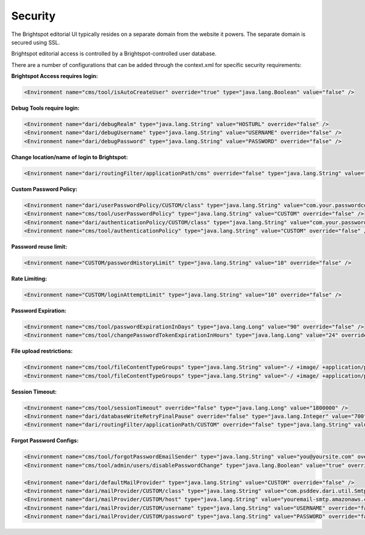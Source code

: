 Security
--------

The Brightspot editorial UI typically resides on a separate domain from the website it powers. The separate domain is secured using SSL.

Brightspot editorial access is controlled by a Brightspot-controlled user database.

There are a number of configurations that can be added through the context.xml for specific security requirements:

**Brightspot Access requires login:**

.. code-block:: xml

    <Environment name="cms/tool/isAutoCreateUser" override="true" type="java.lang.Boolean" value="false" />

**Debug Tools require login:**

.. code-block:: xml

    <Environment name="dari/debugRealm" type="java.lang.String" value="HOSTURL" override="false" />
    <Environment name="dari/debugUsername" type="java.lang.String" value="USERNAME" override="false" />
    <Environment name="dari/debugPassword" type="java.lang.String" value="PASSWORD" override="false" />

**Change location/name of login to Brightspot:**

.. code-block:: xml

    <Environment name="dari/routingFilter/applicationPath/cms" override="false" type="java.lang.String" value="cms-custom" />

**Custom Password Policy:**

.. code-block:: xml

    <Environment name="dari/userPasswordPolicy/CUSTOM/class" type="java.lang.String" value="com.your.passwordconfig" override="false" />
    <Environment name="cms/tool/userPasswordPolicy" type="java.lang.String" value="CUSTOM" override="false" />
    <Environment name="dari/authenticationPolicy/CUSTOM/class" type="java.lang.String" value="com.your.passwordconfig" override="false" />
    <Environment name="cms/tool/authenticationPolicy" type="java.lang.String" value="CUSTOM" override="false" />

**Password reuse limit:**

.. code-block:: xml

    <Environment name="CUSTOM/passwordHistoryLimit" type="java.lang.String" value="10" override="false" />

**Rate Limiting:**

.. code-block:: xml

    <Environment name="CUSTOM/loginAttemptLimit" type="java.lang.String" value="10" override="false" />

**Password Expiration:**

.. code-block:: xml

    <Environment name="cms/tool/passwordExpirationInDays" type="java.lang.Long" value="90" override="false" />
    <Environment name="cms/tool/changePasswordTokenExpirationInHours" type="java.lang.Long" value="24" override="false" />

**File upload restrictions:**

.. code-block:: xml

    <Environment name="cms/tool/fileContentTypeGroups" type="java.lang.String" value="-/ +image/ +application/pdf +video/ +application/zip +audio/" override="false" />
    <Environment name="cms/tool/fileContentTypeGroups" type="java.lang.String" value="-/ +image/ +application/pdf +video/ +application/zip +audio/ +application/msword +application/vnd.openxmlformats-officedocument.spreadsheetml.sheet +application/vnd.ms-excel +application/vnd.ms-powerpoi+application/x-photoshop +application/postscript " override="false" />

**Session Timeout:**

.. code-block:: xml

    <Environment name="cms/tool/sessionTimeout" override="false" type="java.lang.Long" value="1800000" />
    <Environment name="dari/databaseWriteRetryFinalPause" override="false" type="java.lang.Integer" value="700" />
    <Environment name="dari/routingFilter/applicationPath/CUSTOM" override="false" type="java.lang.String" value="/" />

**Forgot Password Configs:**

.. code-block:: xml

    <Environment name="cms/tool/forgotPasswordEmailSender" type="java.lang.String" value="you@yoursite.com" override="false" />
    <Environment name="cms/tool/admin/users/disablePasswordChange" type="java.lang.Boolean" value="true" override="false" />

    <Environment name="dari/defaultMailProvider" type="java.lang.String" value="CUSTOM" override="false" />
    <Environment name="dari/mailProvider/CUSTOM/class" type="java.lang.String" value="com.psddev.dari.util.SmtpMailProvider" override="false" />
    <Environment name="dari/mailProvider/CUSTOM/host" type="java.lang.String" value="youremail-smtp.amazonaws.com" override="false" />
    <Environment name="dari/mailProvider/CUSTOM/username" type="java.lang.String" value="USERNAME" override="false" />
    <Environment name="dari/mailProvider/CUSTOM/password" type="java.lang.String" value="PASSWORD" override="false" />

